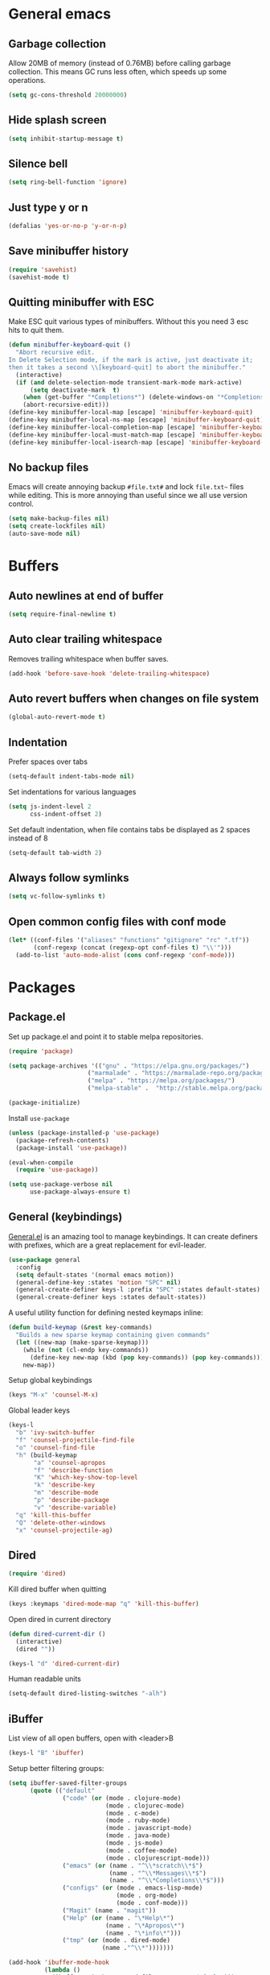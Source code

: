 * General emacs
** Garbage collection

   Allow 20MB of memory (instead of 0.76MB) before calling garbage collection. This means GC runs less often, which speeds up some operations.

   #+BEGIN_SRC emacs-lisp
   (setq gc-cons-threshold 20000000)
   #+END_SRC
** Hide splash screen

   #+BEGIN_SRC emacs-lisp
   (setq inhibit-startup-message t)
   #+END_SRC

** Silence bell

   #+BEGIN_SRC emacs-lisp
   (setq ring-bell-function 'ignore)
   #+END_SRC

** Just type y or n

   #+BEGIN_SRC emacs-lisp
   (defalias 'yes-or-no-p 'y-or-n-p)
   #+END_SRC
** Save minibuffer history

   #+BEGIN_SRC emacs-lisp
   (require 'savehist)
   (savehist-mode t)
   #+END_SRC

** Quitting minibuffer with ESC

   Make ESC quit various types of minibuffers. Without this you need 3 esc hits to quit them.

   #+BEGIN_SRC emacs-lisp
     (defun minibuffer-keyboard-quit ()
       "Abort recursive edit.
     In Delete Selection mode, if the mark is active, just deactivate it;
     then it takes a second \\[keyboard-quit] to abort the minibuffer."
       (interactive)
       (if (and delete-selection-mode transient-mark-mode mark-active)
           (setq deactivate-mark  t)
         (when (get-buffer "*Completions*") (delete-windows-on "*Completions*"))
         (abort-recursive-edit)))
     (define-key minibuffer-local-map [escape] 'minibuffer-keyboard-quit)
     (define-key minibuffer-local-ns-map [escape] 'minibuffer-keyboard-quit)
     (define-key minibuffer-local-completion-map [escape] 'minibuffer-keyboard-quit)
     (define-key minibuffer-local-must-match-map [escape] 'minibuffer-keyboard-quit)
     (define-key minibuffer-local-isearch-map [escape] 'minibuffer-keyboard-quit)
   #+END_SRC

** No backup files

   Emacs will create annoying backup ~#file.txt#~ and lock ~file.txt~~
   files while editing. This is more annoying than useful since we all
   use version control.

   #+BEGIN_SRC emacs-lisp
   (setq make-backup-files nil)
   (setq create-lockfiles nil)
   (auto-save-mode nil)
   #+END_SRC

* Buffers
** Auto newlines at end of buffer

   #+BEGIN_SRC emacs-lisp
   (setq require-final-newline t)
   #+END_SRC
** Auto clear trailing whitespace

   Removes trailing whitespace when buffer saves.

   #+BEGIN_SRC emacs-lisp
   (add-hook 'before-save-hook 'delete-trailing-whitespace)
   #+END_SRC

** Auto revert buffers when changes on file system

   #+BEGIN_SRC emacs-lisp
   (global-auto-revert-mode t)
   #+END_SRC

** Indentation

   Prefer spaces over tabs

   #+BEGIN_SRC emacs-lisp
   (setq-default indent-tabs-mode nil)
   #+END_SRC

   Set indentations for various languages

   #+BEGIN_SRC emacs-lisp
   (setq js-indent-level 2
         css-indent-offset 2)
   #+END_SRC

   Set default indentation, when file contains tabs be displayed as 2 spaces instead of 8

   #+BEGIN_SRC emacs-lisp
   (setq-default tab-width 2)
   #+END_SRC

** Always follow symlinks

   #+BEGIN_SRC emacs-lisp
   (setq vc-follow-symlinks t)
   #+END_SRC

** Open common config files with conf mode

   #+BEGIN_SRC emacs-lisp
   (let* ((conf-files '("aliases" "functions" "gitignore" "rc" ".tf"))
          (conf-regexp (concat (regexp-opt conf-files t) "\\'")))
     (add-to-list 'auto-mode-alist (cons conf-regexp 'conf-mode)))
   #+END_SRC

* Packages
** Package.el

  Set up package.el and point it to stable melpa repositories.

  #+BEGIN_SRC emacs-lisp
   (require 'package)

   (setq package-archives '(("gnu" . "https://elpa.gnu.org/packages/")
                         ("marmalade" . "https://marmalade-repo.org/packages/")
                         ("melpa" . "https://melpa.org/packages/")
                         ("melpa-stable" .  "http://stable.melpa.org/packages/")))

   (package-initialize)
  #+END_SRC

  Install ~use-package~

  #+BEGIN_SRC emacs-lisp
   (unless (package-installed-p 'use-package)
     (package-refresh-contents)
     (package-install 'use-package))

   (eval-when-compile
     (require 'use-package))

   (setq use-package-verbose nil
         use-package-always-ensure t)
  #+END_SRC

** General (keybindings)

   [[https://github.com/noctuid/general.el][General.el]] is an amazing tool to manage keybindings. It can create definers with prefixes, which are a great replacement for evil-leader.

   #+BEGIN_SRC emacs-lisp
   (use-package general
     :config
     (setq default-states '(normal emacs motion))
     (general-define-key :states 'motion "SPC" nil)
     (general-create-definer keys-l :prefix "SPC" :states default-states)
     (general-create-definer keys :states default-states))
   #+END_SRC

   A useful utility function for defining nested keymaps inline:

   #+BEGIN_SRC emacs-lisp
     (defun build-keymap (&rest key-commands)
       "Builds a new sparse keymap containing given commands"
       (let ((new-map (make-sparse-keymap)))
         (while (not (cl-endp key-commands))
           (define-key new-map (kbd (pop key-commands)) (pop key-commands)))
         new-map))
   #+END_SRC

   Setup global keybindings

   #+BEGIN_SRC emacs-lisp
     (keys "M-x" 'counsel-M-x)
    #+END_SRC

   Global leader keys

   #+BEGIN_SRC emacs-lisp
     (keys-l
       "b" 'ivy-switch-buffer
       "f" 'counsel-projectile-find-file
       "o" 'counsel-find-file
       "h" (build-keymap
            "a" 'counsel-apropos
            "f" 'describe-function
            "K" 'which-key-show-top-level
            "k" 'describe-key
            "m" 'describe-mode
            "p" 'describe-package
            "v" 'describe-variable)
       "q" 'kill-this-buffer
       "Q" 'delete-other-windows
       "x" 'counsel-projectile-ag)
   #+END_SRC

** Dired

   #+BEGIN_SRC emacs-lisp
   (require 'dired)
   #+END_SRC

   Kill dired buffer when quitting

   #+BEGIN_SRC emacs-lisp
   (keys :keymaps 'dired-mode-map "q" 'kill-this-buffer)
   #+END_SRC

   Open dired in current directory

   #+BEGIN_SRC emacs-lisp
   (defun dired-current-dir ()
     (interactive)
     (dired ""))

   (keys-l "d" 'dired-current-dir)
   #+END_SRC

   Human readable units

   #+BEGIN_SRC emacs-lisp
   (setq-default dired-listing-switches "-alh")
   #+END_SRC

** iBuffer

   List view of all open buffers, open with <leader>B

   #+BEGIN_SRC emacs-lisp
   (keys-l "B" 'ibuffer)
   #+END_SRC

   Setup better filtering groups:

   #+BEGIN_SRC emacs-lisp
     (setq ibuffer-saved-filter-groups
           (quote (("default"
                    ("code" (or (mode . clojure-mode)
                                (mode . clojurec-mode)
                                (mode . c-mode)
                                (mode . ruby-mode)
                                (mode . javascript-mode)
                                (mode . java-mode)
                                (mode . js-mode)
                                (mode . coffee-mode)
                                (mode . clojurescript-mode)))
                    ("emacs" (or (name . "^\\*scratch\\*$")
                                 (name . "^\\*Messages\\*$")
                                 (name . "^\\*Completions\\*$")))
                    ("configs" (or (mode . emacs-lisp-mode)
                                   (mode . org-mode)
                                   (mode . conf-mode)))
                    ("Magit" (name . "magit"))
                    ("Help" (or (name . "\*Help\*")
                                (name . "\*Apropos\*")
                                (name . "\*info\*")))
                    ("tmp" (or (mode . dired-mode)
                               (name ."^\\*")))))))

     (add-hook 'ibuffer-mode-hook
               (lambda ()
                 (ibuffer-switch-to-saved-filter-groups "default")))

     (setq ibuffer-show-empty-filter-groups nil)
   #+END_SRC

** Exec path from shell
   Ensure environment variables inside Emacs look the same as in the user's shell.

   #+BEGIN_SRC emacs-lisp
     (use-package exec-path-from-shell
       :config (exec-path-from-shell-initialize))
   #+END_SRC

** Evil
*** Evil Mode

    What would we do without [[https://github.com/emacs-evil/evil][Evil]]

    #+BEGIN_SRC emacs-lisp
      (use-package evil
        :init
        (setq evil-want-fine-undo t)

        :config
        (evil-mode t)

        (evil-add-hjkl-bindings package-menu-mode-map 'emacs)
        (evil-add-hjkl-bindings ibuffer-mode-map 'emacs)

        (keys
          "C-h" 'evil-window-left
          "C-j" 'evil-window-down
          "C-k" 'evil-window-up
          "C-l" 'evil-window-right
          "j"   'evil-next-visual-line
          "k"   'evil-previous-visual-line))
    #+END_SRC

*** Evil NerdCommenter

    Easy commenting as a vi motion. Use ~gc<motion>~ to comment any vi text objects.

    #+BEGIN_SRC emacs-lisp
      (use-package evil-nerd-commenter
        :init
        (keys "gc" 'evilnc-comment-operator)
        (keys-l
          "c y" 'evilnc-copy-and-comment-lines))
    #+END_SRC

*** Evil Cleverparens

    [[https://github.com/luxbock/evil-cleverparens][Evil Cleverparens]] for editing lisps in evil. Especially makes sure killing and yanking lines don't include unmatched parens + easy surrounding expressions with ~M-[~ and ~M-(~.

    #+BEGIN_SRC emacs-lisp
      (use-package evil-cleverparens
        :init
        ;; Don't use crazy bindings for {, [, } and ] from evil-cleverparens
        (setq evil-cleverparens-use-additional-movement-keys nil))
    #+END_SRC

** Magit

   The killer app for Emacs

   #+BEGIN_SRC emacs-lisp
   (use-package magit
     :defer t
     :init
     (keys-l "g s" 'magit-status)

     :config
     (use-package evil-magit)
     ;; Go into insert mode when starting a commit message
     (add-hook 'git-commit-mode-hook 'evil-insert-state)

     ;; Enable leader keys in revision buffers
     (general-def magit-revision-mode-map "SPC" nil)

     (keys 'magit-blame-mode-map "q" 'magit-blame-quit)
     (keys 'git-rebase-mode-map "q" 'magit-rebase-abort)
     (keys 'magit-status-mode-map "K" 'magit-discard))
   #+END_SRC

** Company (autocompletion)

   #+BEGIN_SRC emacs-lisp
   (use-package company
     :init (global-company-mode)
     :config
     (setq company-idle-delay 0.1)
     (keys :states 'insert
       "<tab>" 'company-complete-common-or-cycle)
     (general-def 'company-active-map
       "C-s" 'company-filter-candidates
       "<tab>" 'company-complete-common-or-cycle
       "S-<tab>" 'company-select-previous-or-abort))
   #+END_SRC

** Which-key

   Display available keybindings in popup

   #+BEGIN_SRC emacs-lisp
   (use-package which-key
     :diminish which-key-mode
     :config
     (which-key-mode +1)
     (setq which-key-idle-delay 0.5)
     (which-key-setup-side-window-bottom))
    #+END_SRC

** Clojure
*** Set up clojure mode

    #+BEGIN_SRC emacs-lisp
    (use-package clojure-mode
      :defer t
      :init
      (defun parainbow-mode ()
        (interactive)
        (paredit-mode)
        (evil-cleverparens-mode)
        (rainbow-delimiters-mode)
        (eldoc-mode))
      (add-hook 'clojure-mode-hook 'parainbow-mode)
      (add-hook 'scheme-mode-hook 'parainbow-mode)
      (add-hook 'clojurescript-mode-hook 'parainbow-mode)
      (add-hook 'cider-repl-mode-hook 'parainbow-mode)
      (add-hook 'emacs-lisp-mode-hook 'parainbow-mode)

      :config
      (setq clojure-indent-style :always-align)
      (put-clojure-indent 'assoc 1))
    #+END_SRC

*** Cider

    Interactive repl and more

    #+BEGIN_SRC emacs-lisp
      (use-package cider
        :defer t
        :init
        (defvar cider-mode-maps
          '(cider-repl-mode-map
            clojure-mode-map
            clojurescript-mode-map))

        (defun cider-evil-eval-last-sexp ()
          "Just like `cider-evail-last-sexp`, but useful in evil mode where
                you cant move past the ending of the line. It will eval the last
                s-expression up until including the evil point."
          (interactive)
          (save-excursion
            (forward-char)
            (cider-eval-last-sexp)))

        (keys-l :keymaps cider-mode-maps
          "c" (build-keymap
               "c" 'cider-connect
               "d" 'cider-doc
               "i" 'cider-inspect-last-result
               "k" 'cider-repl-clear-buffer
               "q" 'cider-quit)
          "e" 'cider-evil-eval-last-sexp
          "E" 'cider-eval-buffer)
        (keys :keymaps cider-mode-maps "g f" 'cider-find-var)
        :config
        (setq cider-repl-display-help-banner nil
              cider-repl-pop-to-buffer-on-connect 'display-only))
    #+END_SRC

*** Eval Sexp Fu

    [[https://github.com/emacsmirror/eval-sexp-fu][Eval Sexp Fu]] highlights (flashes) what region is being evaluated for some visual feedback.

    #+BEGIN_SRC emacs-lisp
      (use-package eval-sexp-fu
        :config
        (set-face-attribute 'eval-sexp-fu-flash nil
                            :background (face-attribute 'success :foreground)
                            :foreground "#292b2e")
        (set-face-attribute 'eval-sexp-fu-flash-error nil
                            :background (face-attribute 'error :foreground)
                            :foreground "#292b2e")

        (setq eval-sexp-fu-flash-duration 0.1)

        (use-package cider-eval-sexp-fu))
    #+END_SRC

*** Clj Refactor

    Amazing refactoring utils for clojure

    #+BEGIN_SRC emacs-lisp
    (use-package clj-refactor
      :defer t
      :init
      (add-hook 'clojure-mode-hook 'clj-refactor-mode)
      (add-hook 'clojurescript-mode-hook 'clj-refactor-mode)

      ;; Copy over all mnemonic cljr functions into a keymap and bind it to <leader>r
      :config
      (let ((cljr-map (make-sparse-keymap)))
        (dolist (details cljr--all-helpers)
          (define-key cljr-map (car details) (cadr details)))
        (keys-l :keymaps 'clojure-mode-map
          "r" cljr-map)))
    #+END_SRC

*** Rainbow Delimiters

    Display all matching parens in a different set of colours

    #+BEGIN_SRC emacs-lisp
    (use-package rainbow-delimiters :defer t)
    #+END_SRC

*** Paredit

    [[https://www.emacswiki.org/emacs/ParEdit][Paredit]] allows for performing structured editing of S-expression
    data (lisps). Especially useful for slurping and barfing
    parentheses.

    #+BEGIN_SRC emacs-lisp
    (use-package paredit :defer t)
    #+END_SRC

*** Aggressive Indent

    Enforce consistent indentation, beautiful in lisps.

    #+BEGIN_SRC emacs-lisp
    (use-package aggressive-indent
      :defer t
      :diminish aggressive-indent-mode
      :init
      (add-hook 'clojure-mode-hook 'aggressive-indent-mode)
      (add-hook 'emacs-lisp-mode-hook 'aggressive-indent-mode)
      (add-hook 'clojurescript-mode-hook 'aggressive-indent-mode))
    #+END_SRC
** Project Management
*** Projectile

    #+BEGIN_SRC emacs-lisp
    (use-package projectile
      :diminish projectile-mode
      :config
      (projectile-global-mode)
      (setq projectile-require-project-root nil)
      (keys-l "p" 'projectile-command-map)

      ;; Projectile-ag
      (use-package ag :defer t :init (setq ag-reuse-buffers t)))
     #+END_SRC

*** Neotree

    Navigate en manage file tree in sidebar

    #+BEGIN_SRC emacs-lisp
    (defun neotree-project-root ()
      "Open NeoTree using the git root."
      (interactive)
      (let ((project-dir (projectile-project-root))
            (file-name (buffer-file-name)))
        (neotree-toggle)
        (when project-dir
          (neotree-dir project-dir)
          (neotree-find file-name))))

    (use-package neotree
      :defer t
      :init (keys-l "n" 'neotree-project-root)
      :config
      ;; (evil-make-overriding-map neotree-mode-map 'normal t)
      (keys 'neotree-mode-map
        "d" 'neotree-delete-node
        "J" 'neotree-select-down-node
        "K" 'neotree-select-up-node
        "q" 'neotree-hide
        "m" 'neotree-rename-node
        "n" 'neotree-create-node
        "c" 'neotree-copy-node
        "o" 'neotree-enter
        "x" (lambda () (interactive) (neotree-select-up-node) (neotree-enter))
        "<tab>" 'neotree-quick-look))
    #+END_SRC

*** Ivy

    Ivy is an amazing generic completion frontend. Ivy mode ensures
    that any Emacs command using completing-read-function uses ivy for
    completion.

    #+BEGIN_SRC emacs-lisp
    (use-package ivy
      :init
      ;; better scoring / result sorting
      (use-package flx)
      :diminish ivy-mode
      :config
      (ivy-mode)

      ;; Default to fuzzy matching
      (setq ivy-re-builders-alist '((t . ivy--regex-fuzzy)))

      (general-def ivy-minibuffer-map
        "<escape>" 'minibuffer-keyboard-quit
        "<tab>" 'ivy-alt-done
        "S-<tab>" 'ivy-insert-current
        "S-<return>" '(lambda () (interactive) (ivy-alt-done t))))
     #+END_SRC

    Counsel, and more specifically counsel projectile is a file finder build on top of ivy.

     #+BEGIN_SRC emacs-lisp
     (use-package counsel-projectile
       :init
       ;; Currently there is a breaking change in projectile. Until the fix is merged, this patches it:
       ;; https://github.com/ericdanan/counsel-projectile/pull/92
       (setq projectile-keymap-prefix (where-is-internal 'projectile-command-map nil t))
       :config
       (keys-l
         "f" 'counsel-projectile-find-file
         "p p" 'counsel-projectile-switch-project))
     #+END_SRC

* Layout
** Setup theme and font

   I like this Jansi! Even voor de pairing sessie, maar kies je eigen
   maar uit natuurlijk.

   #+BEGIN_SRC emacs-lisp
   (use-package monokai-theme :init (load-theme 'monokai t))
   (set-face-attribute 'default nil :font "Menlo" :height 145)
   #+END_SRC

** Highlight current line

   #+BEGIN_SRC emacs-lisp
   (global-hl-line-mode t)
   #+END_SRC

** Show matching paren

   #+BEGIN_SRC emacs-lisp
   (show-paren-mode 1)
   #+END_SRC

** Interface

   Hide menu bar

   #+BEGIN_SRC emacs-lisp
   (menu-bar-mode 0)
   #+END_SRC

   Hide toolbar, scroll bars and setup smaller fringe in GUI version

   #+BEGIN_SRC emacs-lisp
   (if window-system
       (progn (scroll-bar-mode -1)
              (tool-bar-mode -1)
              (fringe-mode 10)))
   #+END_SRC
